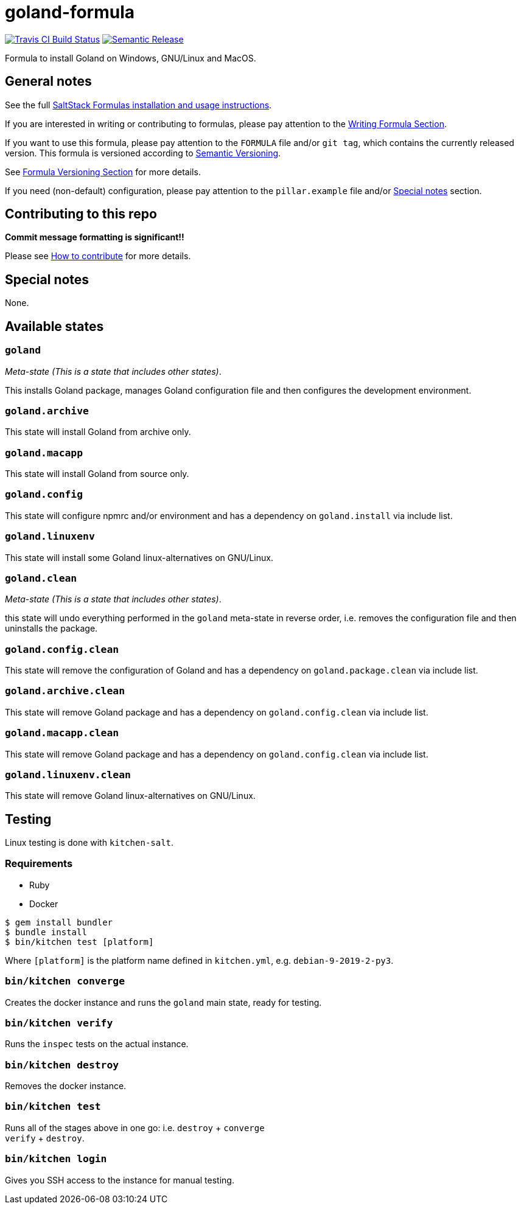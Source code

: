 = goland-formula

https://travis-ci.com/saltstack-formulas/goland-formula[image:https://travis-ci.com/saltstack-formulas/goland-formula.svg?branch=master[Travis CI Build Status]]
https://github.com/semantic-release/semantic-release[image:https://img.shields.io/badge/%20%20%F0%9F%93%A6%F0%9F%9A%80-semantic--release-e10079.svg[Semantic Release]]

Formula to install Goland on Windows, GNU/Linux and MacOS.

== General notes

See the full
https://docs.saltstack.com/en/latest/topics/development/conventions/formulas.html[SaltStack
Formulas installation and usage instructions].

If you are interested in writing or contributing to formulas, please pay
attention to the
https://docs.saltstack.com/en/latest/topics/development/conventions/formulas.html#writing-formulas[Writing
Formula Section].

If you want to use this formula, please pay attention to the `FORMULA`
file and/or `git tag`, which contains the currently released version.
This formula is versioned according to http://semver.org/[Semantic
Versioning].

See
https://docs.saltstack.com/en/latest/topics/development/conventions/formulas.html#versioning[Formula
Versioning Section] for more details.

If you need (non-default) configuration, please pay attention to the
`pillar.example` file and/or link:#_special_notes[Special notes] section.

== Contributing to this repo

*Commit message formatting is significant!!*

Please see
xref:main::CONTRIBUTING.adoc[How
to contribute] for more details.

== Special notes

None.

== Available states

=== `goland`

_Meta-state (This is a state that includes other states)_.

This installs Goland package, manages Goland configuration file and then
configures the development environment.

=== `goland.archive`

This state will install Goland from archive only.

=== `goland.macapp`

This state will install Goland from source only.

=== `goland.config`

This state will configure npmrc and/or environment and has a dependency
on `goland.install` via include list.

=== `goland.linuxenv`

This state will install some Goland linux-alternatives on GNU/Linux.

=== `goland.clean`

_Meta-state (This is a state that includes other states)_.

this state will undo everything performed in the `goland` meta-state in
reverse order, i.e. removes the configuration file and then uninstalls
the package.

=== `goland.config.clean`

This state will remove the configuration of Goland and has a dependency
on `goland.package.clean` via include list.

=== `goland.archive.clean`

This state will remove Goland package and has a dependency on
`goland.config.clean` via include list.

=== `goland.macapp.clean`

This state will remove Goland package and has a dependency on
`goland.config.clean` via include list.

=== `goland.linuxenv.clean`

This state will remove Goland linux-alternatives on GNU/Linux.

== Testing

Linux testing is done with `kitchen-salt`.

=== Requirements

* Ruby
* Docker

[source,bash]
----
$ gem install bundler
$ bundle install
$ bin/kitchen test [platform]
----

Where `[platform]` is the platform name defined in `kitchen.yml`, e.g.
`debian-9-2019-2-py3`.

=== `bin/kitchen converge`

Creates the docker instance and runs the `goland` main state, ready for
testing.

=== `bin/kitchen verify`

Runs the `inspec` tests on the actual instance.

=== `bin/kitchen destroy`

Removes the docker instance.

=== `bin/kitchen test`

Runs all of the stages above in one go: i.e. `destroy` + `converge` +
`verify` + `destroy`.

=== `bin/kitchen login`

Gives you SSH access to the instance for manual testing.
